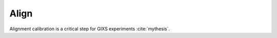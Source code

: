 Align
=====

Alignment calibration is a critical step for GIXS experiments :cite:`mythesis`.

.. bibliography::
    :style: plain